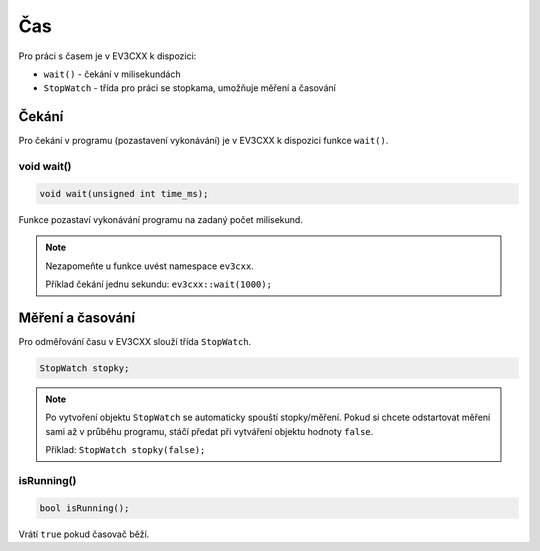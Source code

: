 Čas
====================

Pro práci s časem je v EV3CXX k dispozici:


* ``wait()`` - čekání v milisekundách
* ``StopWatch`` - třída pro práci se stopkama, umožňuje měření a časování


Čekání
*****************

Pro čekání v programu (pozastavení vykonávání) je v EV3CXX k dispozici funkce ``wait()``.

void wait()
##################


.. image:: images/lego-soft_time-wait.png
   :height: 90px

.. code-block:: cpp
    
    void wait(unsigned int time_ms);

Funkce pozastaví vykonávání programu na zadaný počet milisekund. 

.. note:: 
   Nezapomeňte u funkce uvést namespace ``ev3cxx``.

   Příklad čekání jednu sekundu: ``ev3cxx::wait(1000);``  
    
Měření a časování
******************

Pro odměřování času v EV3CXX slouží třída ``StopWatch``.

.. code-block:: cpp
    
    StopWatch stopky;

.. note:: 
   Po vytvoření objektu ``StopWatch`` se automaticky spouští stopky/měření. 
   Pokud si chcete odstartovat měření sami až v průběhu programu, stáčí předat při vytváření objektu hodnoty ``false``.
   
   Příklad: ``StopWatch stopky(false);`` 

isRunning()
##################

.. code-block:: cpp
    
    bool isRunning();

Vrátí ``true`` pokud časovač běží. 

